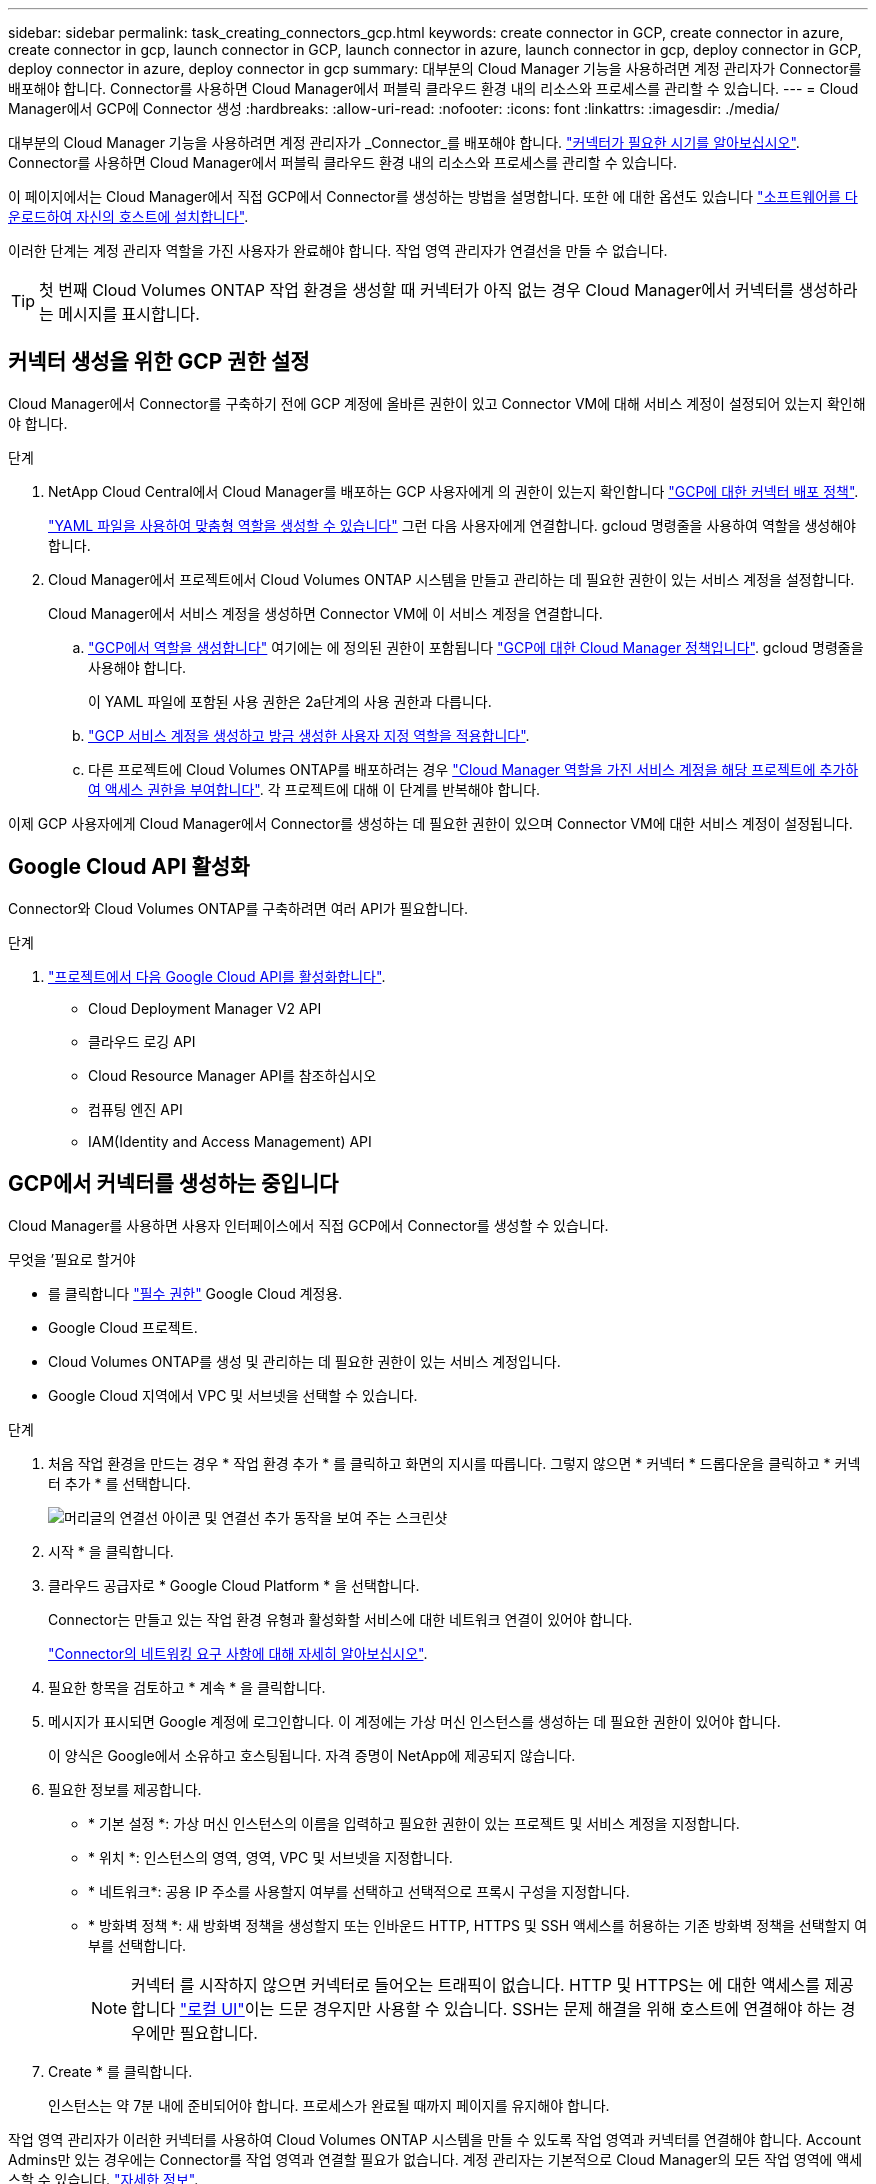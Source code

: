 ---
sidebar: sidebar 
permalink: task_creating_connectors_gcp.html 
keywords: create connector in GCP, create connector in azure, create connector in gcp, launch connector in GCP, launch connector in azure, launch connector in gcp, deploy connector in GCP, deploy connector in azure, deploy connector in gcp 
summary: 대부분의 Cloud Manager 기능을 사용하려면 계정 관리자가 Connector를 배포해야 합니다. Connector를 사용하면 Cloud Manager에서 퍼블릭 클라우드 환경 내의 리소스와 프로세스를 관리할 수 있습니다. 
---
= Cloud Manager에서 GCP에 Connector 생성
:hardbreaks:
:allow-uri-read: 
:nofooter: 
:icons: font
:linkattrs: 
:imagesdir: ./media/


[role="lead"]
대부분의 Cloud Manager 기능을 사용하려면 계정 관리자가 _Connector_를 배포해야 합니다. link:concept_connectors.html["커넥터가 필요한 시기를 알아보십시오"]. Connector를 사용하면 Cloud Manager에서 퍼블릭 클라우드 환경 내의 리소스와 프로세스를 관리할 수 있습니다.

이 페이지에서는 Cloud Manager에서 직접 GCP에서 Connector를 생성하는 방법을 설명합니다. 또한 에 대한 옵션도 있습니다 link:task_installing_linux.html["소프트웨어를 다운로드하여 자신의 호스트에 설치합니다"].

이러한 단계는 계정 관리자 역할을 가진 사용자가 완료해야 합니다. 작업 영역 관리자가 연결선을 만들 수 없습니다.


TIP: 첫 번째 Cloud Volumes ONTAP 작업 환경을 생성할 때 커넥터가 아직 없는 경우 Cloud Manager에서 커넥터를 생성하라는 메시지를 표시합니다.



== 커넥터 생성을 위한 GCP 권한 설정

Cloud Manager에서 Connector를 구축하기 전에 GCP 계정에 올바른 권한이 있고 Connector VM에 대해 서비스 계정이 설정되어 있는지 확인해야 합니다.

.단계
. NetApp Cloud Central에서 Cloud Manager를 배포하는 GCP 사용자에게 의 권한이 있는지 확인합니다 https://occm-sample-policies.s3.amazonaws.com/Setup_As_Service_3.7.3_GCP.yaml["GCP에 대한 커넥터 배포 정책"^].
+
https://cloud.google.com/iam/docs/creating-custom-roles#iam-custom-roles-create-gcloud["YAML 파일을 사용하여 맞춤형 역할을 생성할 수 있습니다"^] 그런 다음 사용자에게 연결합니다. gcloud 명령줄을 사용하여 역할을 생성해야 합니다.

. Cloud Manager에서 프로젝트에서 Cloud Volumes ONTAP 시스템을 만들고 관리하는 데 필요한 권한이 있는 서비스 계정을 설정합니다.
+
Cloud Manager에서 서비스 계정을 생성하면 Connector VM에 이 서비스 계정을 연결합니다.

+
.. https://cloud.google.com/iam/docs/creating-custom-roles#iam-custom-roles-create-gcloud["GCP에서 역할을 생성합니다"^] 여기에는 에 정의된 권한이 포함됩니다 https://occm-sample-policies.s3.amazonaws.com/Policy_for_Cloud_Manager_3.8.0_GCP.yaml["GCP에 대한 Cloud Manager 정책입니다"^]. gcloud 명령줄을 사용해야 합니다.
+
이 YAML 파일에 포함된 사용 권한은 2a단계의 사용 권한과 다릅니다.

.. https://cloud.google.com/iam/docs/creating-managing-service-accounts#creating_a_service_account["GCP 서비스 계정을 생성하고 방금 생성한 사용자 지정 역할을 적용합니다"^].
.. 다른 프로젝트에 Cloud Volumes ONTAP를 배포하려는 경우 https://cloud.google.com/iam/docs/granting-changing-revoking-access#granting-console["Cloud Manager 역할을 가진 서비스 계정을 해당 프로젝트에 추가하여 액세스 권한을 부여합니다"^]. 각 프로젝트에 대해 이 단계를 반복해야 합니다.




이제 GCP 사용자에게 Cloud Manager에서 Connector를 생성하는 데 필요한 권한이 있으며 Connector VM에 대한 서비스 계정이 설정됩니다.



== Google Cloud API 활성화

Connector와 Cloud Volumes ONTAP를 구축하려면 여러 API가 필요합니다.

.단계
. https://cloud.google.com/apis/docs/getting-started#enabling_apis["프로젝트에서 다음 Google Cloud API를 활성화합니다"^].
+
** Cloud Deployment Manager V2 API
** 클라우드 로깅 API
** Cloud Resource Manager API를 참조하십시오
** 컴퓨팅 엔진 API
** IAM(Identity and Access Management) API






== GCP에서 커넥터를 생성하는 중입니다

Cloud Manager를 사용하면 사용자 인터페이스에서 직접 GCP에서 Connector를 생성할 수 있습니다.

.무엇을 &#8217;필요로 할거야
* 를 클릭합니다 https://mysupport.netapp.com/site/info/cloud-manager-policies["필수 권한"^] Google Cloud 계정용.
* Google Cloud 프로젝트.
* Cloud Volumes ONTAP를 생성 및 관리하는 데 필요한 권한이 있는 서비스 계정입니다.
* Google Cloud 지역에서 VPC 및 서브넷을 선택할 수 있습니다.


.단계
. 처음 작업 환경을 만드는 경우 * 작업 환경 추가 * 를 클릭하고 화면의 지시를 따릅니다. 그렇지 않으면 * 커넥터 * 드롭다운을 클릭하고 * 커넥터 추가 * 를 선택합니다.
+
image:screenshot_connector_add.gif["머리글의 연결선 아이콘 및 연결선 추가 동작을 보여 주는 스크린샷"]

. 시작 * 을 클릭합니다.
. 클라우드 공급자로 * Google Cloud Platform * 을 선택합니다.
+
Connector는 만들고 있는 작업 환경 유형과 활성화할 서비스에 대한 네트워크 연결이 있어야 합니다.

+
link:reference_networking_cloud_manager.html["Connector의 네트워킹 요구 사항에 대해 자세히 알아보십시오"].

. 필요한 항목을 검토하고 * 계속 * 을 클릭합니다.
. 메시지가 표시되면 Google 계정에 로그인합니다. 이 계정에는 가상 머신 인스턴스를 생성하는 데 필요한 권한이 있어야 합니다.
+
이 양식은 Google에서 소유하고 호스팅됩니다. 자격 증명이 NetApp에 제공되지 않습니다.

. 필요한 정보를 제공합니다.
+
** * 기본 설정 *: 가상 머신 인스턴스의 이름을 입력하고 필요한 권한이 있는 프로젝트 및 서비스 계정을 지정합니다.
** * 위치 *: 인스턴스의 영역, 영역, VPC 및 서브넷을 지정합니다.
** * 네트워크*: 공용 IP 주소를 사용할지 여부를 선택하고 선택적으로 프록시 구성을 지정합니다.
** * 방화벽 정책 *: 새 방화벽 정책을 생성할지 또는 인바운드 HTTP, HTTPS 및 SSH 액세스를 허용하는 기존 방화벽 정책을 선택할지 여부를 선택합니다.
+

NOTE: 커넥터 를 시작하지 않으면 커넥터로 들어오는 트래픽이 없습니다. HTTP 및 HTTPS는 에 대한 액세스를 제공합니다 link:concept_connectors.html#the-local-user-interface["로컬 UI"]이는 드문 경우지만 사용할 수 있습니다. SSH는 문제 해결을 위해 호스트에 연결해야 하는 경우에만 필요합니다.



. Create * 를 클릭합니다.
+
인스턴스는 약 7분 내에 준비되어야 합니다. 프로세스가 완료될 때까지 페이지를 유지해야 합니다.



작업 영역 관리자가 이러한 커넥터를 사용하여 Cloud Volumes ONTAP 시스템을 만들 수 있도록 작업 영역과 커넥터를 연결해야 합니다. Account Admins만 있는 경우에는 Connector를 작업 영역과 연결할 필요가 없습니다. 계정 관리자는 기본적으로 Cloud Manager의 모든 작업 영역에 액세스할 수 있습니다. link:task_setting_up_cloud_central_accounts.html#associating-connectors-with-workspaces["자세한 정보"].
